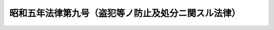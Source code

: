 .. _S05HO009:

====================================================
昭和五年法律第九号（盗犯等ノ防止及処分ニ関スル法律）
====================================================

.. raw:: html
    
    
    <b>昭和五年法律第九号（盗犯等ノ防止及処分ニ関スル法律）<br>
    （昭和五年五月二十二日法律第九号）</b><br><br><p>
    </p><div class="item"><b><a name="1000000000000000000000000000000000000000000000000100000000000000000000000000000">第一条</a>
    </b>
    <a name="1000000000000000000000000000000000000000000000000100000000001000000000000000000"></a>
    　左ノ各号ノ場合ニ於テ自己又ハ他人ノ生命、身体又ハ貞操ニ対スル現在ノ危険ヲ排除スル為犯人ヲ殺傷シタルトキハ<a href="/cgi-bin/idxrefer.cgi?H_FILE=%96%be%8e%6c%81%5a%96%40%8e%6c%8c%dc&amp;REF_NAME=%8c%59%96%40%91%e6%8e%4f%8f%5c%98%5a%8f%f0%91%e6%88%ea%8d%80&amp;ANCHOR_F=1000000000000000000000000000000000000000000000003600000000001000000000000000000&amp;ANCHOR_T=1000000000000000000000000000000000000000000000003600000000001000000000000000000#1000000000000000000000000000000000000000000000003600000000001000000000000000000" target="inyo">刑法第三十六条第一項</a>
    ノ防衛行為アリタルモノトス
    <div class="number"><b><a name="1000000000000000000000000000000000000000000000000100000000001000000001000000000">一</a>
    </b>
    　盗犯ヲ防止シ又ハ盗贓ヲ取還セントスルトキ
    </div>
    <div class="number"><b><a name="1000000000000000000000000000000000000000000000000100000000001000000002000000000">二</a>
    </b>
    　兇器ヲ携帯シテ又ハ門戸牆壁等ヲ踰越損壊シ若ハ鎖鑰ヲ開キテ人ノ住居又ハ人ノ看守スル邸宅、建造物若ハ船舶ニ侵入スル者ヲ防止セントスルトキ
    </div>
    <div class="number"><b><a name="1000000000000000000000000000000000000000000000000100000000001000000003000000000">三</a>
    </b>
    　故ナク人ノ住居又ハ人ノ看守スル邸宅、建造物若ハ船舶ニ侵入シタル者又ハ要求ヲ受ケテ此等ノ場所ヨリ退去セザル者ヲ排斥セントスルトキ
    </div>
    </div>
    <div class="item"><b><a name="1000000000000000000000000000000000000000000000000100000000002000000000000000000">○２</a>
    </b>
    前項各号ノ場合ニ於テ自己又ハ他人ノ生命、身体又ハ貞操ニ対スル現在ノ危険アルニ非ズト雖モ行為者恐怖、驚愕、興奮又ハ狼狽ニ因リ現場ニ於テ犯人ヲ殺傷スルニ至リタルトキハ之ヲ罰セズ
    </div>
    
    <p>
    </p><div class="item"><b><a name="1000000000000000000000000000000000000000000000000200000000000000000000000000000">第二条</a>
    </b>
    <a name="1000000000000000000000000000000000000000000000000200000000001000000000000000000"></a>
    　常習トシテ左ノ各号ノ方法ニ依リ<a href="/cgi-bin/idxrefer.cgi?H_FILE=%96%be%8e%6c%81%5a%96%40%8e%6c%8c%dc&amp;REF_NAME=%8c%59%96%40%91%e6%93%f1%95%53%8e%4f%8f%5c%8c%dc%8f%f0&amp;ANCHOR_F=1000000000000000000000000000000000000000000000023500000000000000000000000000000&amp;ANCHOR_T=1000000000000000000000000000000000000000000000023500000000000000000000000000000#1000000000000000000000000000000000000000000000023500000000000000000000000000000" target="inyo">刑法第二百三十五条</a>
    、第二百三十六条、第二百三十八条若ハ第二百三十九条ノ罪又ハ其ノ未遂罪ヲ犯シタル者ニ対シ竊盗ヲ以テ論ズベキトキハ三年以上、強盗ヲ以テ論ズベキトキハ七年以上ノ有期懲役ニ処ス
    <div class="number"><b><a name="1000000000000000000000000000000000000000000000000200000000001000000001000000000">一</a>
    </b>
    　兇器ヲ携帯シテ犯シタルトキ
    </div>
    <div class="number"><b><a name="1000000000000000000000000000000000000000000000000200000000001000000002000000000">二</a>
    </b>
    　二人以上現場ニ於テ共同シテ犯シタルトキ
    </div>
    <div class="number"><b><a name="1000000000000000000000000000000000000000000000000200000000001000000003000000000">三</a>
    </b>
    　門戸牆壁等ヲ踰越損壊シ又ハ鎖鑰ヲ開キ人ノ住居又ハ人ノ看守スル邸宅、建造物若ハ艦船ニ侵入シテ犯シタルトキ
    </div>
    <div class="number"><b><a name="1000000000000000000000000000000000000000000000000200000000001000000004000000000">四</a>
    </b>
    　夜間人ノ住居又ハ人ノ看守スル邸宅、建造物若ハ艦船ニ侵入シテ犯シタルトキ
    </div>
    </div>
    
    <p>
    </p><div class="item"><b><a name="1000000000000000000000000000000000000000000000000300000000000000000000000000000">第三条</a>
    </b>
    <a name="1000000000000000000000000000000000000000000000000300000000001000000000000000000"></a>
    　常習トシテ前条ニ掲ゲタル<a href="/cgi-bin/idxrefer.cgi?H_FILE=%96%be%8e%6c%81%5a%96%40%8e%6c%8c%dc&amp;REF_NAME=%8c%59%96%40&amp;ANCHOR_F=&amp;ANCHOR_T=" target="inyo">刑法</a>
    各条ノ罪又ハ其ノ未遂罪ヲ犯シタル者ニシテ其ノ行為前十年内ニ此等ノ罪又ハ此等ノ罪ト他ノ罪トノ併合罪ニ付三回以上六月ノ懲役以上ノ刑ノ執行ヲ受ケ又ハ其ノ執行ノ免除ヲ得タルモノニ対シ刑ヲ科スベキトキハ前条ノ例ニ依ル
    </div>
    
    <p>
    </p><div class="item"><b><a name="1000000000000000000000000000000000000000000000000400000000000000000000000000000">第四条</a>
    </b>
    <a name="1000000000000000000000000000000000000000000000000400000000001000000000000000000"></a>
    　常習トシテ<a href="/cgi-bin/idxrefer.cgi?H_FILE=%96%be%8e%6c%81%5a%96%40%8e%6c%8c%dc&amp;REF_NAME=%8c%59%96%40%91%e6%93%f1%95%53%8e%6c%8f%5c%8f%f0&amp;ANCHOR_F=1000000000000000000000000000000000000000000000024000000000000000000000000000000&amp;ANCHOR_T=1000000000000000000000000000000000000000000000024000000000000000000000000000000#1000000000000000000000000000000000000000000000024000000000000000000000000000000" target="inyo">刑法第二百四十条</a>
    前段ノ罪若ハ<a href="/cgi-bin/idxrefer.cgi?H_FILE=%96%be%8e%6c%81%5a%96%40%8e%6c%8c%dc&amp;REF_NAME=%91%e6%93%f1%95%53%8e%6c%8f%5c%88%ea%8f%f0&amp;ANCHOR_F=1000000000000000000000000000000000000000000000024100000000000000000000000000000&amp;ANCHOR_T=1000000000000000000000000000000000000000000000024100000000000000000000000000000#1000000000000000000000000000000000000000000000024100000000000000000000000000000" target="inyo">第二百四十一条</a>
    前段ノ罪又ハ其ノ未遂罪ヲ犯シタル者ハ無期又ハ十年以上ノ懲役ニ処ス
    </div>
    
    
    
    